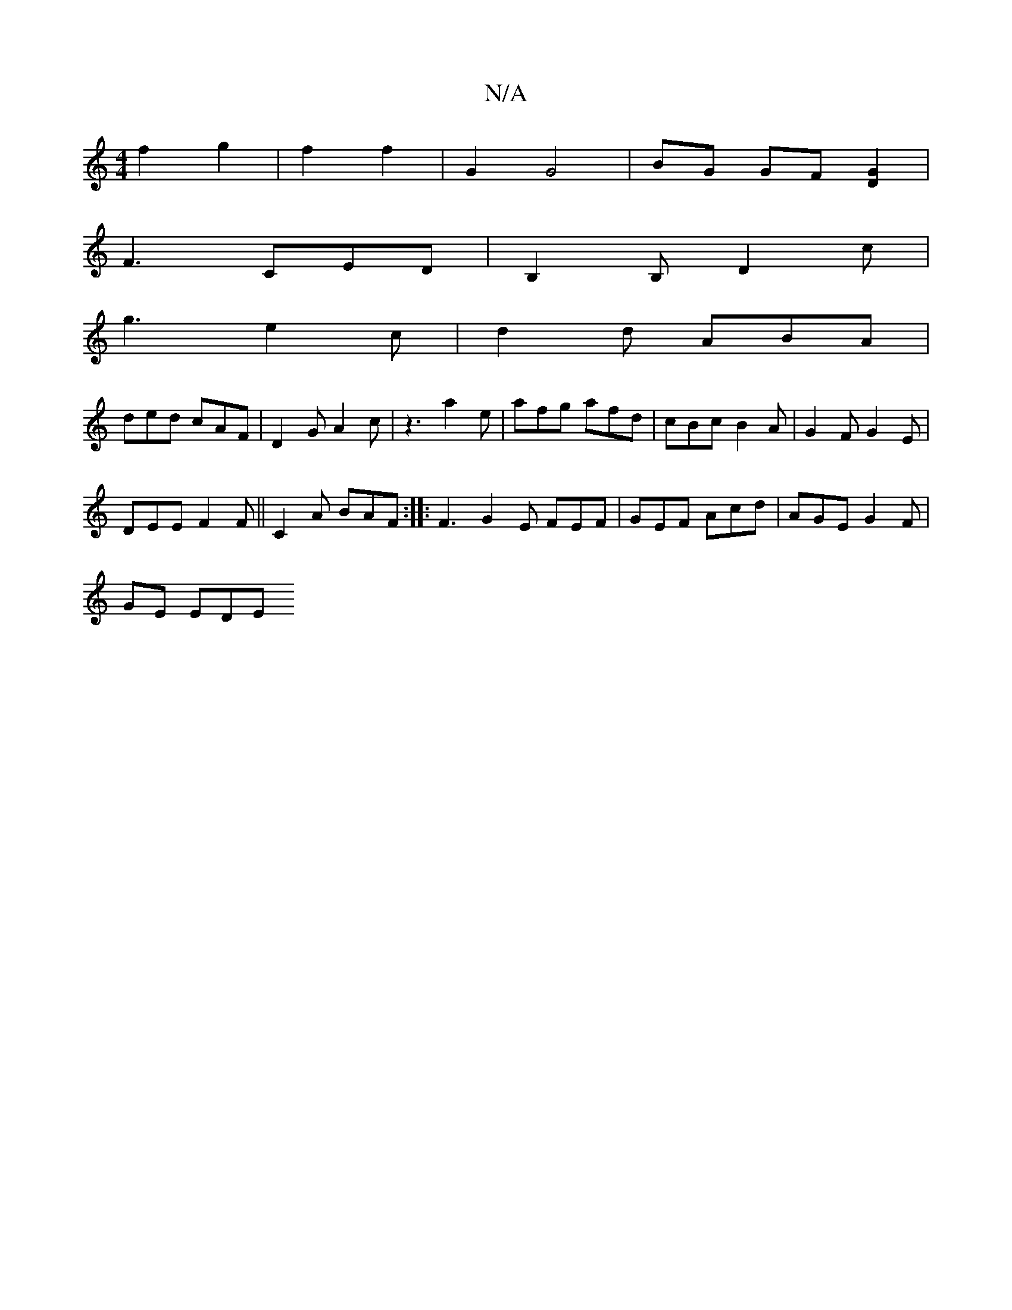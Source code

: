 X:1
T:N/A
M:4/4
R:N/A
K:Cmajor
 f2 g2 | f2 f2 | G2 G4 | BG GF [G2D2] |
F3 CED|B,2B, D2c |
g3 e2c | d2d ABA |
ded cAF | D2G A2c | z3 a2 e | afg afd | cBc B2 A | G2 F G2E |
 DEE F2F|| C2 A BAF :|: F3 G2 E FEF|GEF Acd |AGE G2F|
GE EDE